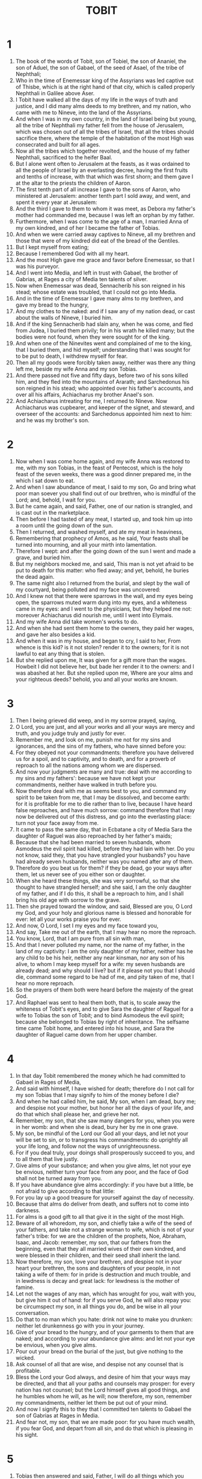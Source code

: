 #+TITLE: TOBIT
* 1
1. The book of the words of Tobit, son of Tobiel, the son of Ananiel, the son of Aduel, the son of Gabael, of the seed of Asael, of the tribe of Nephthali;
2. Who in the time of Enemessar king of the Assyrians was led captive out of Thisbe, which is at the right hand of that city, which is called properly Nephthali in Galilee above Aser.
3. I Tobit have walked all the days of my life in the ways of truth and justice, and I did many alms deeds to my brethren, and my nation, who came with me to Nineve, into the land of the Assyrians.
4. And when I was in my own country, in the land of Israel being but young, all the tribe of Nephthali my father fell from the house of Jerusalem, which was chosen out of all the tribes of Israel, that all the tribes should sacrifice there, where the temple of the habitation of the most High was consecrated and built for all ages.
5. Now all the tribes which together revolted, and the house of my father Nephthali, sacrificed to the heifer Baal.
6. But I alone went often to Jerusalem at the feasts, as it was ordained to all the people of Israel by an everlasting decree, having the first fruits and tenths of increase, with that which was first shorn; and them gave I at the altar to the priests the children of Aaron.
7. The first tenth part of all increase I gave to the sons of Aaron, who ministered at Jerusalem: another tenth part I sold away, and went, and spent it every year at Jerusalem:
8. And the third I gave to them to whom it was meet, as Debora my father's mother had commanded me, because I was left an orphan by my father.
9. Furthermore, when I was come to the age of a man, I married Anna of my own kindred, and of her I became the father of Tobias.
10. And when we were carried away captives to Nineve, all my brethren and those that were of my kindred did eat of the bread of the Gentiles.
11. But I kept myself from eating;
12. Because I remembered God with all my heart.
13. And the most High gave me grace and favor before Enemessar, so that I was his purveyor.
14. And I went into Media, and left in trust with Gabael, the brother of Gabrias, at Rages a city of Media ten talents of silver.
15. Now when Enemessar was dead, Sennacherib his son reigned in his stead; whose estate was troubled, that I could not go into Media.
16. And in the time of Enemessar I gave many alms to my brethren, and gave my bread to the hungry,
17. And my clothes to the naked: and if I saw any of my nation dead, or cast about the walls of Nineve, I buried him.
18. And if the king Sennacherib had slain any, when he was come, and fled from Judea, I buried them privily; for in his wrath he killed many; but the bodies were not found, when they were sought for of the king.
19. And when one of the Ninevites went and complained of me to the king, that I buried them, and hid myself; understanding that I was sought for to be put to death, I withdrew myself for fear.
20. Then all my goods were forcibly taken away, neither was there any thing left me, beside my wife Anna and my son Tobias.
21. And there passed not five and fifty days, before two of his sons killed him, and they fled into the mountains of Ararath; and Sarchedonus his son reigned in his stead; who appointed over his father's accounts, and over all his affairs, Achiacharus my brother Anael's son.
22. And Achiacharus intreating for me, I returned to Nineve. Now Achiacharus was cupbearer, and keeper of the signet, and steward, and overseer of the accounts: and Sarchedonus appointed him next to him: and he was my brother's son.
* 2
1. Now when I was come home again, and my wife Anna was restored to me, with my son Tobias, in the feast of Pentecost, which is the holy feast of the seven weeks, there was a good dinner prepared me, in the which I sat down to eat.
2. And when I saw abundance of meat, I said to my son, Go and bring what poor man soever you shall find out of our brethren, who is mindful of the Lord; and, behold, I wait for you.
3. But he came again, and said, Father, one of our nation is strangled, and is cast out in the marketplace.
4. Then before I had tasted of any meat, I started up, and took him up into a room until the going down of the sun.
5. Then I returned, and washed myself, and ate my meat in heaviness,
6. Remembering that prophecy of Amos, as he said, Your feasts shall be turned into mourning, and all your mirth into lamentation.
7. Therefore I wept: and after the going down of the sun I went and made a grave, and buried him.
8. But my neighbors mocked me, and said, This man is not yet afraid to be put to death for this matter: who fled away; and yet, behold, he buries the dead again.
9. The same night also I returned from the burial, and slept by the wall of my courtyard, being polluted and my face was uncovered:
10. And I knew not that there were sparrows in the wall, and my eyes being open, the sparrows muted warm dung into my eyes, and a whiteness came in my eyes: and I went to the physicians, but they helped me not: moreover Achiacharus did nourish me, until I went into Elymais.
11. And my wife Anna did take women's works to do.
12. And when she had sent them home to the owners, they paid her wages, and gave her also besides a kid.
13. And when it was in my house, and began to cry, I said to her, From whence is this kid? is it not stolen? render it to the owners; for it is not lawful to eat any thing that is stolen.
14. But she replied upon me, It was given for a gift more than the wages. Howbeit I did not believe her, but bade her render it to the owners: and I was abashed at her. But she replied upon me, Where are your alms and your righteous deeds? behold, you and all your works are known.
* 3
1. Then I being grieved did weep, and in my sorrow prayed, saying,
2. O Lord, you are just, and all your works and all your ways are mercy and truth, and you judge truly and justly for ever.
3. Remember me, and look on me, punish me not for my sins and ignorances, and the sins of my fathers, who have sinned before you:
4. For they obeyed not your commandments: therefore you have delivered us for a spoil, and to captivity, and to death, and for a proverb of reproach to all the nations among whom we are dispersed.
5. And now your judgments are many and true: deal with me according to my sins and my fathers': because we have not kept your commandments, neither have walked in truth before you.
6. Now therefore deal with me as seems best to you, and command my spirit to be taken from me, that I may be dissolved, and become earth: for it is profitable for me to die rather than to live, because I have heard false reproaches, and have much sorrow: command therefore that I may now be delivered out of this distress, and go into the everlasting place: turn not your face away from me.
7. It came to pass the same day, that in Ecbatane a city of Media Sara the daughter of Raguel was also reproached by her father's maids;
8. Because that she had been married to seven husbands, whom Asmodeus the evil spirit had killed, before they had lain with her. Do you not know, said they, that you have strangled your husbands? you have had already seven husbands, neither was you named after any of them.
9. Therefore do you beat us for them? if they be dead, go your ways after them, let us never see of you either son or daughter.
10. When she heard these things, she was very sorrowful, so that she thought to have strangled herself; and she said, I am the only daughter of my father, and if I do this, it shall be a reproach to him, and I shall bring his old age with sorrow to the grave.
11. Then she prayed toward the window, and said, Blessed are you, O Lord my God, and your holy and glorious name is blessed and honorable for ever: let all your works praise you for ever.
12. And now, O Lord, I set I my eyes and my face toward you,
13. And say, Take me out of the earth, that I may hear no more the reproach.
14. You know, Lord, that I am pure from all sin with man,
15. And that I never polluted my name, nor the name of my father, in the land of my captivity: I am the only daughter of my father, neither has he any child to be his heir, neither any near kinsman, nor any son of his alive, to whom I may keep myself for a wife: my seven husbands are already dead; and why should I live? but if it please not you that I should die, command some regard to be had of me, and pity taken of me, that I hear no more reproach.
16. So the prayers of them both were heard before the majesty of the great God.
17. And Raphael was sent to heal them both, that is, to scale away the whiteness of Tobit's eyes, and to give Sara the daughter of Raguel for a wife to Tobias the son of Tobit; and to bind Asmodeus the evil spirit; because she belonged to Tobias by right of inheritance. The selfsame time came Tobit home, and entered into his house, and Sara the daughter of Raguel came down from her upper chamber.
* 4
1. In that day Tobit remembered the money which he had committed to Gabael in Rages of Media,
2. And said with himself, I have wished for death; therefore do I not call for my son Tobias that I may signify to him of the money before I die?
3. And when he had called him, he said, My son, when I am dead, bury me; and despise not your mother, but honor her all the days of your life, and do that which shall please her, and grieve her not.
4. Remember, my son, that she saw many dangers for you, when you were in her womb: and when she is dead, bury her by me in one grave.
5. My son, be mindful of the Lord our God all your days, and let not your will be set to sin, or to transgress his commandments: do uprightly all your life long, and follow not the ways of unrighteousness.
6. For if you deal truly, your doings shall prosperously succeed to you, and to all them that live justly.
7. Give alms of your substance; and when you give alms, let not your eye be envious, neither turn your face from any poor, and the face of God shall not be turned away from you.
8. If you have abundance give alms accordingly: if you have but a little, be not afraid to give according to that little:
9. For you lay up a good treasure for yourself against the day of necessity.
10. Because that alms do deliver from death, and suffers not to come into darkness.
11. For alms is a good gift to all that give it in the sight of the most High.
12. Beware of all whoredom, my son, and chiefly take a wife of the seed of your fathers, and take not a strange woman to wife, which is not of your father's tribe: for we are the children of the prophets, Noe, Abraham, Isaac, and Jacob: remember, my son, that our fathers from the beginning, even that they all married wives of their own kindred, and were blessed in their children, and their seed shall inherit the land.
13. Now therefore, my son, love your brethren, and despise not in your heart your brethren, the sons and daughters of your people, in not taking a wife of them: for in pride is destruction and much trouble, and in lewdness is decay and great lack: for lewdness is the mother of famine.
14. Let not the wages of any man, which has wrought for you, wait with you, but give him it out of hand: for if you serve God, he will also repay you: be circumspect my son, in all things you do, and be wise in all your conversation.
15. Do that to no man which you hate: drink not wine to make you drunken: neither let drunkenness go with you in your journey.
16. Give of your bread to the hungry, and of your garments to them that are naked; and according to your abundance give alms: and let not your eye be envious, when you give alms.
17. Pour out your bread on the burial of the just, but give nothing to the wicked.
18. Ask counsel of all that are wise, and despise not any counsel that is profitable.
19. Bless the Lord your God always, and desire of him that your ways may be directed, and that all your paths and counsels may prosper: for every nation has not counsel; but the Lord himself gives all good things, and he humbles whom he will, as he will; now therefore, my son, remember my commandments, neither let them be put out of your mind.
20. And now I signify this to they that I committed ten talents to Gabael the son of Gabrias at Rages in Media.
21. And fear not, my son, that we are made poor: for you have much wealth, if you fear God, and depart from all sin, and do that which is pleasing in his sight.
* 5
1. Tobias then answered and said, Father, I will do all things which you have commanded me:
2. But how can I receive the money, seeing I know him not?
3. Then he gave him the handwriting, and said to him, Seek you a man which may go with you, while I yet live, and I will give him wages: and go and receive the money.
4. Therefore when he went to seek a man, he found Raphael that was an angel.
5. But he knew not; and he said to him, Canst you go with me to Rages? and know you those places well?
6. To whom the angel said, I will go with you, and I know the way well: for I have lodged with our brother Gabael.
7. Then Tobias said to him, Tarry for me, till I tell my father.
8. Then he said to him, Go and wait not. So he went in and said to his father, Behold, I have found one which will go with me. Then he said, Call him to me, that I may know of what tribe he is, and whether he be a trusty man to go with you.
9. So he called him, and he came in, and they saluted one another.
10. Then Tobit said to him, Brother, show me of what tribe and family you are.
11. To whom he said, Do you seek for a tribe or family, or an hired man to go with your son? Then Tobit said to him, I would know, brother, your kindred and name.
12. Then he said, I am Azarias, the son of Ananias the great, and of your brethren.
13. Then Tobit said, You are welcome, brother; be not now angry with me, because I have enquired to know your tribe and your family; for you are my brother, of an honest and good stock: for I know Ananias and Jonathas, sons of that great Samaias, as we went together to Jerusalem to worship, and offered the firstborn, and the tenths of the fruits; and they were not seduced with the error of our brethren: my brother, you are of a good stock.
14. But tell me, what wages shall I give you? will you a drachm a day, and things necessary, as to my own son?
15. Yes, moreover, if you° return safe, I will add something to your wages.
16. So they were well pleased. Then said he to Tobias, Prepare yourself for the journey, and God send you a good journey. And when his son had prepared all things far the journey, his father said, Go you with this man, and God, which dwells in heaven, prosper your journey, and the angel of God keep you company. So they went forth both, and the young man's dog with them.
17. But Anna his mother wept, and said to Tobit, Why have you sent away our son? is he not the staff of our hand, in going in and out before us?
18. Be not greedy to add money to money: but let it be as refuse in respect of our child.
19. For that which the Lord has given us to live with does suffice us.
20. Then said Tobit to her, Take no care, my sister; he shall return in safety, and your eyes shall see him.
21. For the good angel will keep him company, and his journey shall be prosperous, and he shall return safe.
22. Then she made an end of weeping.
* 6
1. And as they went on their journey, they came in the evening to the river Tigris, and they lodged there.
2. And when the young man went down to wash himself, a fish leaped out of the river, and would have devoured him.
3. Then the angel said to him, Take the fish. And the young man laid hold of the fish, and drew it to land.
4. To whom the angel said, Open the fish, and take the heart and the liver and the gall, and put them up safely.
5. So the young man did as the angel commanded him; and when they had roasted the fish, they did eat it: then they both went on their way, till they drew near to Ecbatane.
6. Then the young man said to the angel, Brother Azarias, to what use is the heart and the liver and the gal of the fish?
7. And he said to him, Touching the heart and the liver, if a devil or an evil spirit trouble any, we must make a smoke thereof before the man or the woman, and the party shall be no more vexed.
8. As for the gall, it is good to anoint a man that has whiteness in his eyes, and he shall be healed.
9. And when they were come near to Rages,
10. The angel said to the young man, Brother, to day we shall lodge with Raguel, who is your cousin; he also has one only daughter, named Sara; I will speak for her, that she may be given you for a wife.
11. For to you does the right of her appertain, seeing you only are of her kindred.
12. And the maid is fair and wise: now therefore hear me, and I will speak to her father; and when we return from Rages we will celebrate the marriage: for I know that Raguel can’t marry her to another according to the law of Moses, but he shall be guilty of death, because the right of inheritance does rather appertain to you than to any other.
13. Then the young man answered the angel, I have heard, brother Azarias that this maid has been given to seven men, who all died in the marriage chamber.
14. And now I am the only son of my father, and I am afraid, lest if I go in to her, I die, as the other before: for a wicked spirit loves her, which hurts no body, but those which come to her; therefore I also fear lest I die, and bring my father's and my mother's life because of me to the grave with sorrow: for they have no other son to bury them.
15. Then the angel said to him, Do you not remember the precepts which your father gave you, that you should marry a wife of your own kindred? therefore hear me, O my brother; for she shall be given you to wife; and make you no reckoning of the evil spirit; for this same night shall she be given you in marriage.
16. And when you shall come into the marriage chamber, you shall take the ashes of perfume, and shall lay upon them some of the heart and liver of the fish, and shall make a smoke with it:
17. And the devil shall smell it, and flee away, and never come again any more: but when you shall come to her, rise up both of you, and pray to God which is merciful, who will have pity on you, and save you: fear not, for she is appointed to you from the beginning; and you shall preserve her, and she shall go with you. Moreover I suppose that she shall bear you children. Now when Tobias had heard these things, he loved her, and his heart was effectually joined to her.
* 7
1. And when they were come to Ecbatane, they came to the house of Raguel, and Sara met them: and after they had saluted one another, she brought them into the house.
2. Then said Raguel to Edna his wife, How like is this young man to Tobit my cousin!
3. And Raguel asked them, From whence are you°, brethren? To whom they said, We are of the sons of Nephthalim, which are captives in Nineve.
4. Then he said to them, Do you° know Tobit our kinsman? And they said, We know him. Then said he, Is he in good health?
5. And they said, He is both alive, and in good health: and Tobias said, He is my father.
6. Then Raguel leaped up, and kissed him, and wept,
7. And blessed him, and said to him, You are the son of an honest and good man. But when he had heard that Tobit was blind, he was sorrowful, and wept.
8. And likewise Edna his wife and Sara his daughter wept. Moreover they entertained them cheerfully; and after that they had killed a ram of the flock, they set store of meat on the table. Then said Tobias to Raphael, Brother Azarias, speak of those things of which you did talk in the way, and let this business be dispatched.
9. So he communicated the matter with Raguel: and Raguel said to Tobias, Eat and drink, and make merry:
10. For it is meet that you should marry my daughter: nevertheless I will declare to you the truth.
11. I have given my daughter in marriage to seven men, who died that night they came in to her: nevertheless for the present be merry. But Tobias said, I will eat nothing here, till we agree and swear one to another.
12. Raguel said, Then take her from henceforth according to the manner, for you are her cousin, and she is your, and the merciful God give you good success in all things.
13. Then he called his daughter Sara, and she came to her father, and he took her by the hand, and gave her to be wife to Tobias, saying, Behold, take her after the law of Moses, and lead her away to your father. And he blessed them;
14. And called Edna his wife, and took paper, and did write an instrument of covenants, and sealed it.
15. Then they began to eat.
16. After Raguel called his wife Edna, and said to her, Sister, prepare another chamber, and bring her in there.
17. Which when she had done as he had bidden her, she brought her there: and she wept, and she received the tears of her daughter, and said to her,
18. Be of good comfort, my daughter; the Lord of heaven and earth give you joy for this your sorrow: be of good comfort, my daughter.
* 8
1. And when they had supped, they brought Tobias in to her.
2. And as he went, he remembered the words of Raphael, and took the ashes of the perfumes, and put the heart and the liver of the fish thereupon, and made a smoke therewith.
3. The which smell when the evil spirit had smelled, he fled into the utmost parts of Egypt, and the angel bound him.
4. And after that they were both shut in together, Tobias rose out of the bed, and said, Sister, arise, and let us pray that God would have pity on us.
5. Then began Tobias to say, Blessed are you, O God of our fathers, and blessed is your holy and glorious name for ever; let the heavens bless you, and all your creatures.
6. You made Adam, and gave him Eve his wife for an helper and stay: of them came mankind: you have said, It is not good that man should be alone; let us make to him an aid like to himself.
7. And now, O Lord, I take not this my sister for lush but uprightly: therefore mercifully ordain that we may become aged together.
8. And she said with him, Amen.
9. So they slept both that night. And Raguel arose, and went and made a grave,
10. Saying, I fear lest he also be dead.
11. But when Raguel was come into his house,
12. He said to his wife Edna. Send one of the maids, and let her see whether he be alive: if he be not, that we may bury him, and no man know it.
13. So the maid opened the door, and went in, and found them both asleep,
14. And came forth, and told them that he was alive.
15. Then Raguel praised God, and said, O God, you are worthy to be praised with all pure and holy praise; therefore let your saints praise you with all your creatures; and let all your angels and your elect praise you for ever.
16. You are to be praised, for you have made me joyful; and that is not come to me which I suspected; but you have dealt with us according to your great mercy.
17. You are to be praised because you have had mercy of two that were the only begotten children of their fathers: grant them mercy, O Lord, and finish their life in health with joy and mercy.
18. Then Raguel bade his servants to fill the grave.
19. And he kept the wedding feast fourteen days.
20. For before the days of the marriage were finished, Raguel had said to him by an oath, that he should not depart till the fourteen days of the marriage were expired;
21. And then he should take the half of his goods, and go in safety to his father; and should have the rest when I and my wife be dead.
* 9
1. Then Tobias called Raphael, and said to him,
2. Brother Azarias, take with you a servant, and two camels, and go to Rages of Media to Gabael, and bring me the money, and bring him to the wedding.
3. For Raguel has sworn that I shall not depart.
4. But my father counts the days; and if I wait long, he will be very sorry.
5. So Raphael went out, and lodged with Gabael, and gave him the handwriting: who brought forth bags which were sealed up, and gave them to him.
6. And early in the morning they went forth both together, and came to the wedding: and Tobias blessed his wife.
* 10
1. Now Tobit his father counted every day: and when the days of the journey were expired, and they came not,
2. Then Tobit said, Are they detained? or is Gabael dead, and there is no man to give him the money?
3. Therefore he was very sorry.
4. Then his wife said to him, My son is dead, seeing he stays long; and she began to wail him, and said,
5. Now I care for nothing, my son, since I have let you go, the light of my eyes.
6. To whom Tobit said, Hold your peace, take no care, for he is safe.
7. But she said, Hold your peace, and deceive me not; my son is dead. And she went out every day into the way which they went, and did eat no meat on the daytime, and ceased not whole nights to bewail her son Tobias, until the fourteen days of the wedding were expired, which Raguel had sworn that he should spend there. Then Tobias said to Raguel,
8. Let me go, for my father and my mother look no more to see me.
9. But his father in law said to him, Tarry with me, and I will send to your father, and they shall declare to him how things go with you.
10. But Tobias said, No; but let me go to my father.
11. Then Raguel arose, and gave him Sara his wife, and half his goods, servants, and cattle, and money:
12. And he blessed them, and sent them away, saying, The God of heaven give you a prosperous journey, my children.
13. And he said to his daughter, Honor your father and your mother in law, which are now your parents, that I may hear good report of you. And he kissed her. Edna also said to Tobias, The Lord of heaven restore you, my dear brother, and grant that I may see your children of my daughter Sara before I die, that I may rejoice before the Lord: behold, I commit my daughter to you of special trust; where are do not entreat her evil.
* 11
1. After these things Tobias went his way, praising God that he had given him a prosperous journey, and blessed Raguel and Edna his wife, and went on his way till they drew near to Nineve.
2. Then Raphael said to Tobias, You know, brother, how you did leave your father:
3. Let us haste before your wife, and prepare the house.
4. And take in your hand the gall of the fish. So they went their way, and the dog went after them.
5. Now Anna sat looking about toward the way for her son.
6. And when she espied him coming, she said to his father, Behold, your son comes, and the man that went with him.
7. Then said Raphael, I know, Tobias, that your father will open his eyes.
8. Therefore anoint you his eyes with the gall, and being pricked therewith, he shall rub, and the whiteness shall fall away, and he shall see you.
9. Then Anna ran forth, and fell upon the neck of her son, and said to him, Seeing I have seen you, my son, from henceforth I am content to die. And they wept both.
10. Tobit also went forth toward the door, and stumbled: but his son ran to him,
11. And took hold of his father: and he struck of the gall on his fathers' eyes, saying, Be of good hope, my father.
12. And when his eyes began to hurt, he rubbed them;
13. And the whiteness pilled away from the corners of his eyes: and when he saw his son, he fell upon his neck.
14. And he wept, and said, Blessed are you, O God, and blessed is your name for ever; and blessed are all your holy angels:
15. For you have scourged, and have taken pity on me: for, behold, I see my son Tobias. And his son went in rejoicing, and told his father the great things that had happened to him in Media.
16. Then Tobit went out to meet his daughter in law at the gate of Nineve, rejoicing and praising God: and they which saw him go marveled, because he had received his sight.
17. But Tobias gave thanks before them, because God had mercy on him. And when he came near to Sara his daughter in law, he blessed her, saying, You are welcome, daughter: God be blessed, which has brought you to us, and blessed be your father and your mother. And there was joy among all his brethren which were at Nineve.
18. And Achiacharus, and Nasbas his brother's son, came:
19. And Tobias' wedding was kept seven days with great joy.
* 12
1. Then Tobit called his son Tobias, and said to him, My son, see that the man have his wages, which went with you, and you must give him more.
2. And Tobias said to him, O father, it is no harm to me to give him half of those things which I have brought:
3. For he has brought me again to you in safety, and made whole my wife, and brought me the money, and likewise healed you.
4. Then the old man said, It is due to him.
5. So he called the angel, and he said to him, Take half of all that you° have brought and go away in safety.
6. Then he took them both apart, and said to them, Bless God, praise him, and magnify him, and praise him for the things which he has done to you in the sight of all that live. It is good to praise God, and exalt his name, and honorably to show forth the works of God; therefore be not slack to praise him.
7. It is good to keep close the secret of a king, but it is honorable to reveal the works of God. Do that which is good, and no evil shall touch you.
8. Prayer is good with fasting and alms and righteousness. A little with righteousness is better than much with unrighteousness. It is better to give alms than to lay up gold:
9. For alms does deliver from death, and shall purge away all sin. Those that exercise alms and righteousness shall be filled with life:
10. But they that sin are enemies to their own life.
11. Surely I will keep close nothing from you. For I said, It was good to keep close the secret of a king, but that it was honorable to reveal the works of God.
12. Now therefore, when you did pray, and Sara your daughter in law, I did bring the remembrance of your prayers before the Holy One: and when you did bury the dead, I was with you likewise.
13. And when you did not delay to rise up, and leave your dinner, to go and cover the dead, your good deed was not hid from me: but I was with you.
14. And now God has sent me to heal you and Sara your daughter in law.
15. I am Raphael, one of the seven holy angels, which present the prayers of the saints, and which go in and out before the glory of the Holy One.
16. Then they were both troubled, and fell upon their faces: for they feared.
17. But he said to them, Fear not, for it shall go well with you; praise God therefore.
18. For not of any favor of mine, but by the will of our God I came; therefore praise him for ever.
19. All these days I did appear to you; but I did neither eat nor drink, but you° did see a vision.
20. Now therefore give God thanks: for I go up to him that sent me; but write all things which are done in a book.
21. And when they arose, they saw him no more.
22. Then they confessed the great and wonderful works of God, and how the angel of the Lord had appeared to them.
* 13
1. Then Tobit wrote a prayer of rejoicing, and said, Blessed be God that lives for ever, and blessed be his kingdom.
2. For he does scourge, and has mercy: he leads down to hell, and brings up again: neither is there any that can avoid his hand.
3. Confess him before the Gentiles, you° children of Israel: for he has scattered us among them.
4. There declare his greatness, and extol him before all the living: for he is our Lord, and he is the God our Father for ever.
5. And he will scourge us for our iniquities, and will have mercy again, and will gather us out of all nations, among whom he has scattered us.
6. If you° turn to him with your whole heart, and with your whole mind, and deal uprightly before him, then will he turn to you, and will not hide his face from you. Therefore see what he will do with you, and confess him with your whole mouth, and praise the Lord of might, and extol the everlasting King. In the land of my captivity do I praise him, and declare his might and majesty to a sinful nation. O you° sinners, turn and do justice before him: who can tell if he will accept you, and have mercy on you?
7. I will extol my God, and my soul shall praise the King of heaven, and shall rejoice in his greatness.
8. Let all men speak, and let all praise him for his righteousness.
9. O Jerusalem, the holy city, he will scourge you for your children's works, and will have mercy again on the sons of the righteous.
10. Give praise to the Lord, for he is good: and praise the everlasting King, that his tabernacle may be builded in you again with joy, and let him make joyful there in you those that are captives, and love in you for ever those that are miserable.
11. Many nations shall come from far to the name of the Lord God with gifts in their hands, even gifts to the King of heaven; all generations shall praise you with great joy.
12. Cursed are all they which hate you, and blessed shall all be which love you for ever.
13. Rejoice and be glad for the children of the just: for they shall be gathered together, and shall bless the Lord of the just.
14. O blessed are they which love you, for they shall rejoice in your peace: blessed are they which have been sorrowful for all your scourges; for they shall rejoice for you, when they have seen all your glory, and shall be glad for ever.
15. Let my soul bless God the great King.
16. For Jerusalem shall be built up with sapphires and emeralds, and precious stone: your walls and towers and battlements with pure gold.
17. And the streets of Jerusalem shall be paved with beryl and carbuncle and stones of Ophir.
18. And all her streets shall say, Alleluia; and they shall praise him, saying, Blessed be God, which has extolled it for ever.
* 14
1. So Tobit made an end of praising God.
2. And he was eight and fifty years old when he lost his sight, which was restored to him after eight years: and he gave alms, and he increased in the fear of the Lord God, and praised him.
3. And when he was very aged he called his son, and the sons of his son, and said to him, My son, take your children; for, behold, I am aged, and am ready to depart out of this life.
4. Go into Media my son, for I surely believe those things which Jonas the prophet spoke of Nineve, that it shall be overthrown; and that for a time peace shall rather be in Media; and that our brethren shall lie scattered in the earth from that good land: and Jerusalem shall be desolate, and the house of God in it shall be burned, and shall be desolate for a time;
5. And that again God will have mercy on them, and bring them again into the land, where they shall build a temple, but not like to the first, until the time of that age be fulfilled; and afterward they shall return from all places of their captivity, and build up Jerusalem gloriously, and the house of God shall be built in it for ever with a glorious building, as the prophets have spoken thereof.
6. And all nations shall turn, and fear the Lord God truly, and shall bury their idols.
7. So shall all nations praise the Lord, and his people shall confess God, and the Lord shall exalt his people; and all those which love the Lord God in truth and justice shall rejoice, showing mercy to our brethren.
8. And now, my son, depart out of Nineve, because that those things which the prophet Jonas spoke shall surely come to pass.
9. But keep you the law and the commandments, and show yourself merciful and just, that it may go well with you.
10. And bury me decently, and your mother with me; but wait no longer at Nineve. Remember, my son, how Aman handled Achiacharus that brought him up, how out of light he brought him into darkness, and how he rewarded him again: yet Achiacharus was saved, but the other had his reward: for he went down into darkness. Manasses gave alms, and escaped the snares of death which they had set for him: but Aman fell into the snare, and perished.
11. Therefore now, my son, consider what alms does, and how righteousness does deliver. When he had said these things, he gave up the ghost in the bed, being an hundred and eight and fifty years old; and he buried him honorably.
12. And when Anna his mother was dead, he buried her with his father. But Tobias departed with his wife and children to Ecbatane to Raguel his father in law,
13. Where he became old with honor, and he buried his father and mother in law honorably, and he inherited their substance, and his father Tobit's.
14. And he died at Ecbatane in Media, being an hundred and seven and twenty years old.
15. But before he died he heard of the destruction of Nineve, which was taken by Nabuchodonosor and Assuerus: and before his death he rejoiced over Nineve.
